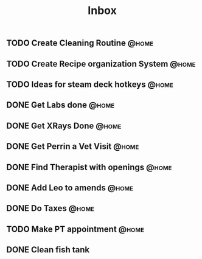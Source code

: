 :PROPERTIES:
:ID:       1ea893d8-d804-41cb-99cd-99616c95b513
:END:
#+title: Inbox
#+filetags: project
** TODO Create Cleaning Routine :@home:
** TODO Create Recipe organization System :@home:
** TODO Ideas for steam deck hotkeys :@home:
** DONE Get Labs done :@home:
CLOSED: [2023-04-06 Thu 10:29] SCHEDULED: <2023-04-03 Mon>
** DONE Get XRays Done :@home:
CLOSED: [2023-04-06 Thu 10:29] SCHEDULED: <2023-04-03 Mon>
** DONE Get Perrin a Vet Visit :@home:
CLOSED: [2023-04-06 Thu 10:29] SCHEDULED: <2023-04-03 Mon>
** DONE Find Therapist with openings :@home:
CLOSED: [2023-04-06 Thu 10:29] SCHEDULED: <2023-04-02 Sun>
** DONE Add Leo to amends :@home:
CLOSED: [2023-04-06 Thu 10:29] SCHEDULED: <2023-04-02 Sun>
** DONE Do Taxes :@home:
CLOSED: [2023-05-02 Tue 15:22] DEADLINE: <2023-04-07 Fri>
** TODO Make PT appointment :@home:
SCHEDULED: <2023-04-03 Mon>
** DONE Clean fish tank
CLOSED: [2023-04-06 Thu 10:29] DEADLINE: <2023-04-05 Wed>
